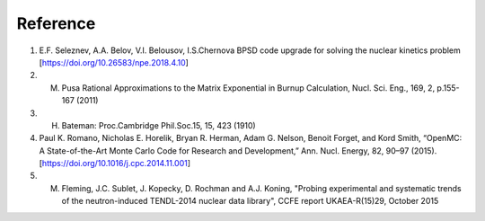 .. _reference:

===================
Reference
===================

1.    E.F. Seleznev, A.A. Belov, V.I. Belousov, I.S.Chernova BPSD code upgrade for solving the nuclear kinetics problem [https://doi.org/10.26583/npe.2018.4.10]
2.    M. Pusa Rational Approximations to the Matrix Exponential in Burnup Calculation, Nucl. Sci. Eng., 169, 2, p.155-167 (2011)
3.    H. Bateman: Proc.Cambridge Phil.Soc.15, 15, 423 (1910)
4.    Paul K. Romano, Nicholas E. Horelik, Bryan R. Herman, Adam G. Nelson, Benoit Forget, and Kord Smith, “OpenMC: A State-of-the-Art Monte Carlo Code for Research and Development,” Ann. Nucl. Energy, 82, 90–97 (2015).[https://doi.org/10.1016/j.cpc.2014.11.001]
5.    M. Fleming, J.C. Sublet, J. Kopecky, D. Rochman and A.J. Koning, "Probing experimental and systematic trends of the neutron-induced TENDL-2014 nuclear data library", CCFE report UKAEA-R(15)29, October 2015

